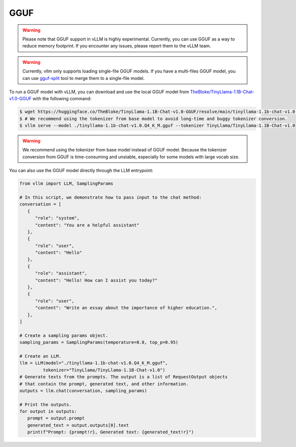 .. _gguf:

GGUF
==================

.. warning::

   Please note that GGUF support in vLLM is highly experimental. Currently, you can use GGUF as a way to reduce memory footprint. If you encounter any issues, please report them to the vLLM team.

.. warning::

   Currently, vllm only supports loading single-file GGUF models. If you have a multi-files GGUF model, you can use `gguf-split <https://github.com/ggerganov/llama.cpp/pull/6135>`_ tool to merge them to a single-file model.

To run a GGUF model with vLLM, you can download and use the local GGUF model from `TheBloke/TinyLlama-1.1B-Chat-v1.0-GGUF <https://huggingface.co/TheBloke/TinyLlama-1.1B-Chat-v1.0-GGUF>`_ with the following command:

.. code-block:: console

   $ wget https://huggingface.co/TheBloke/TinyLlama-1.1B-Chat-v1.0-GGUF/resolve/main/tinyllama-1.1b-chat-v1.0.Q4_K_M.gguf
   $ # We recommend using the tokenizer from base model to avoid long-time and buggy tokenizer conversion.
   $ vllm serve --model ./tinyllama-1.1b-chat-v1.0.Q4_K_M.gguf --tokenizer TinyLlama/TinyLlama-1.1B-Chat-v1.0

.. warning::

   We recommend using the tokenizer from base model instead of GGUF model. Because the tokenizer conversion from GGUF is time-consuming and unstable, especially for some models with large vocab size.

You can also use the GGUF model directly through the LLM entrypoint:

.. code-block:: python

   from vllm import LLM, SamplingParams

   # In this script, we demonstrate how to pass input to the chat method:
   conversation = [
      {
         "role": "system",
         "content": "You are a helpful assistant"
      },
      {
         "role": "user",
         "content": "Hello"
      },
      {
         "role": "assistant",
         "content": "Hello! How can I assist you today?"
      },
      {
         "role": "user",
         "content": "Write an essay about the importance of higher education.",
      },
   ]

   # Create a sampling params object.
   sampling_params = SamplingParams(temperature=0.8, top_p=0.95)

   # Create an LLM.
   llm = LLM(model="./tinyllama-1.1b-chat-v1.0.Q4_K_M.gguf",
            tokenizer="TinyLlama/TinyLlama-1.1B-Chat-v1.0")
   # Generate texts from the prompts. The output is a list of RequestOutput objects
   # that contain the prompt, generated text, and other information.
   outputs = llm.chat(conversation, sampling_params)

   # Print the outputs.
   for output in outputs:
      prompt = output.prompt
      generated_text = output.outputs[0].text
      print(f"Prompt: {prompt!r}, Generated text: {generated_text!r}")
